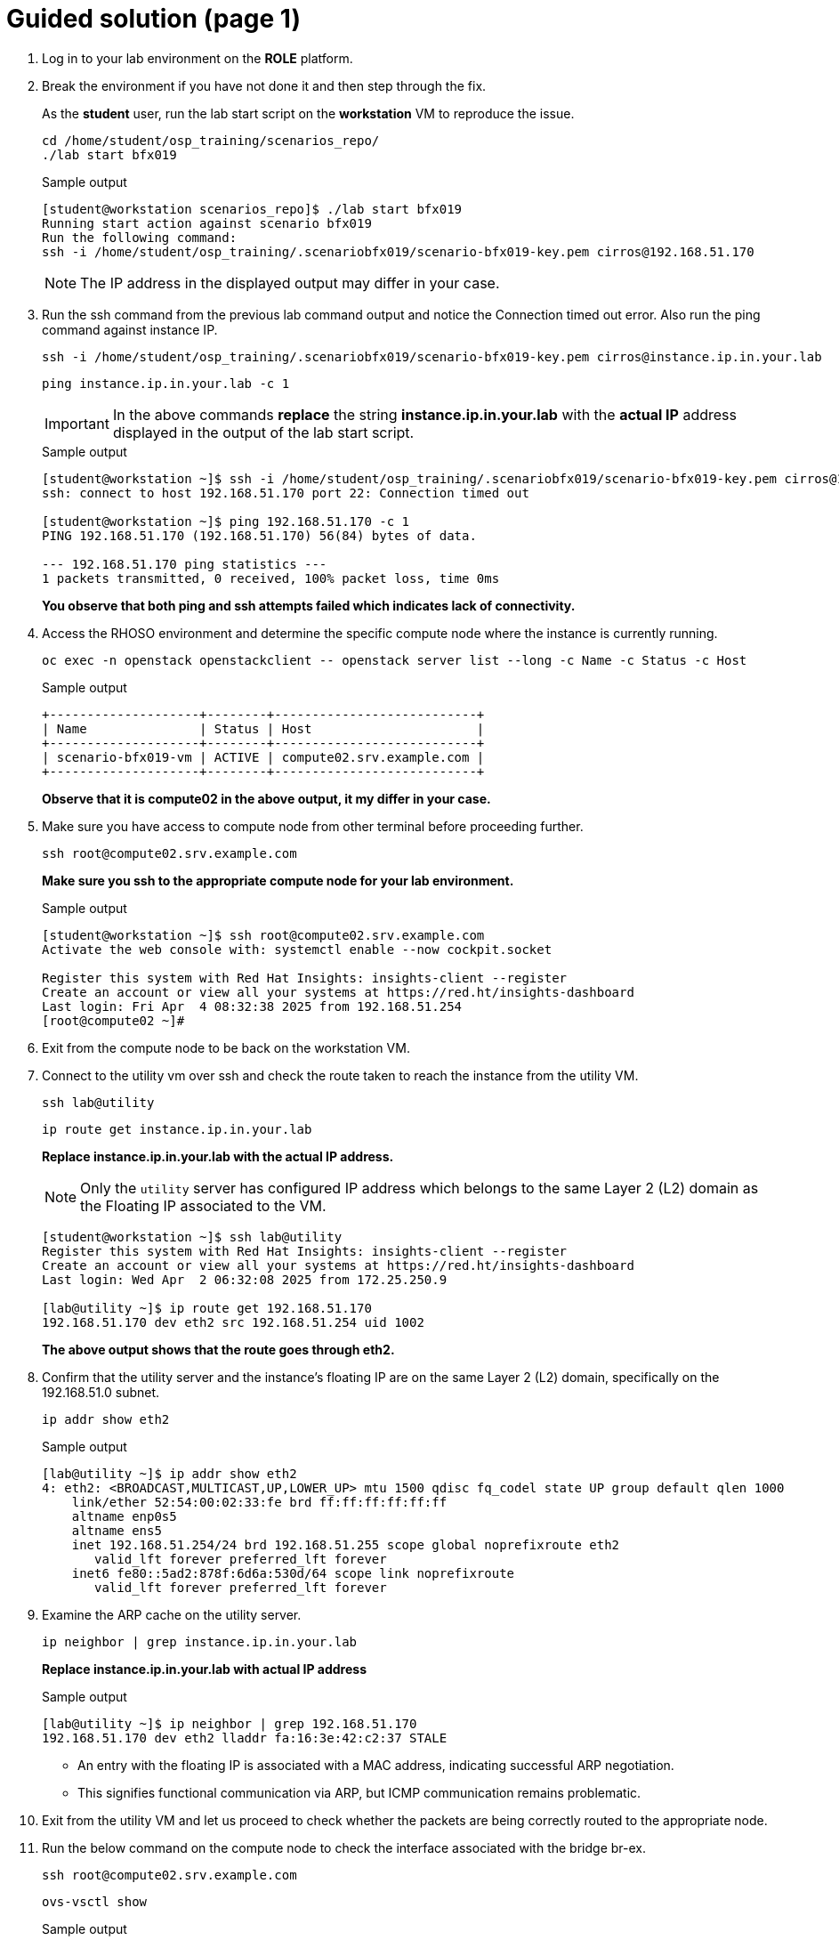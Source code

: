 = Guided solution (page 1)

. Log in to your lab environment on the **ROLE** platform.
. Break the environment if you have not done it and then step through the fix.
+
As the **student** user, run the lab start script on the **workstation** VM to reproduce the issue.
+
[source, bash]
----
cd /home/student/osp_training/scenarios_repo/
./lab start bfx019
----
+
.Sample output
----
[student@workstation scenarios_repo]$ ./lab start bfx019
Running start action against scenario bfx019
Run the following command:
ssh -i /home/student/osp_training/.scenariobfx019/scenario-bfx019-key.pem cirros@192.168.51.170
----
+
NOTE: The IP address in the displayed output may differ in your case.

. Run the ssh command from the previous lab command output and notice the Connection timed out error. Also run the ping command against instance IP.
+
[source, bash]
----
ssh -i /home/student/osp_training/.scenariobfx019/scenario-bfx019-key.pem cirros@instance.ip.in.your.lab
----
+
[source, bash]
----
ping instance.ip.in.your.lab -c 1
----
+
IMPORTANT: In the above commands **replace** the string *instance.ip.in.your.lab* with the **actual IP** address displayed in the output of the lab start script.
+
.Sample output
----
[student@workstation ~]$ ssh -i /home/student/osp_training/.scenariobfx019/scenario-bfx019-key.pem cirros@192.168.51.170
ssh: connect to host 192.168.51.170 port 22: Connection timed out

[student@workstation ~]$ ping 192.168.51.170 -c 1
PING 192.168.51.170 (192.168.51.170) 56(84) bytes of data.

--- 192.168.51.170 ping statistics ---
1 packets transmitted, 0 received, 100% packet loss, time 0ms
----
+
**You observe that both ping and ssh attempts failed which indicates lack of connectivity.**

. Access the RHOSO environment and determine the specific compute node where the instance is currently running.
+
[source, bash]
----
oc exec -n openstack openstackclient -- openstack server list --long -c Name -c Status -c Host
----
+
.Sample output
----
+--------------------+--------+---------------------------+
| Name               | Status | Host                      |
+--------------------+--------+---------------------------+
| scenario-bfx019-vm | ACTIVE | compute02.srv.example.com |
+--------------------+--------+---------------------------+
----
+
**Observe that it is compute02 in the above output, it my differ in your case.**

. Make sure you have access to compute node from other terminal before proceeding further.
+
[source, bash]
----
ssh root@compute02.srv.example.com
----
+
**Make sure you ssh to the appropriate compute node for your lab environment.**
+
.Sample output
----
[student@workstation ~]$ ssh root@compute02.srv.example.com
Activate the web console with: systemctl enable --now cockpit.socket

Register this system with Red Hat Insights: insights-client --register
Create an account or view all your systems at https://red.ht/insights-dashboard
Last login: Fri Apr  4 08:32:38 2025 from 192.168.51.254
[root@compute02 ~]#
----

. Exit from the compute node to be back on the workstation VM.

. Connect to the utility vm over ssh and check the route taken to reach the instance from the utility VM.
+
[source, bash]
----
ssh lab@utility
----
+
[source, bash]
----
ip route get instance.ip.in.your.lab
----
+
**Replace instance.ip.in.your.lab with the actual IP address.**
+
NOTE: Only the `utility` server has configured IP address which belongs to the same Layer 2 (L2) domain as the Floating IP associated to the VM.
+
----
[student@workstation ~]$ ssh lab@utility
Register this system with Red Hat Insights: insights-client --register
Create an account or view all your systems at https://red.ht/insights-dashboard
Last login: Wed Apr  2 06:32:08 2025 from 172.25.250.9

[lab@utility ~]$ ip route get 192.168.51.170
192.168.51.170 dev eth2 src 192.168.51.254 uid 1002
----
+
**The above output shows that the route goes through eth2.**

. Confirm that the utility server and the instance's floating IP are on the same Layer 2 (L2) domain, specifically on the 192.168.51.0 subnet.
+
[source, bash]
----
ip addr show eth2
----
+
.Sample output
----
[lab@utility ~]$ ip addr show eth2
4: eth2: <BROADCAST,MULTICAST,UP,LOWER_UP> mtu 1500 qdisc fq_codel state UP group default qlen 1000
    link/ether 52:54:00:02:33:fe brd ff:ff:ff:ff:ff:ff
    altname enp0s5
    altname ens5
    inet 192.168.51.254/24 brd 192.168.51.255 scope global noprefixroute eth2
       valid_lft forever preferred_lft forever
    inet6 fe80::5ad2:878f:6d6a:530d/64 scope link noprefixroute
       valid_lft forever preferred_lft forever
----

. Examine the ARP cache on the utility server.
+
[source, bash]
----
ip neighbor | grep instance.ip.in.your.lab
----
+
**Replace instance.ip.in.your.lab with actual IP address**
+
.Sample output
----
[lab@utility ~]$ ip neighbor | grep 192.168.51.170
192.168.51.170 dev eth2 lladdr fa:16:3e:42:c2:37 STALE
----
+
* An entry with the floating IP is associated with a MAC address, indicating successful ARP negotiation.
* This signifies functional communication via ARP, but ICMP communication remains problematic.

. Exit from the utility VM and let us proceed to check whether the packets are being correctly routed to the appropriate node. 
. Run the below command on the compute node to check the interface associated with the bridge br-ex.
+
[source, bash]
----
ssh root@compute02.srv.example.com
----
+
[source, bash]
----
ovs-vsctl show
----
+
.Sample output
----
[student@workstation ~]$ ssh root@compute02.srv.example.com
Activate the web console with: systemctl enable --now cockpit.socket

Register this system with Red Hat Insights: insights-client --register
Create an account or view all your systems at https://red.ht/insights-dashboard
Last login: Fri Apr  4 08:41:58 2025 from 192.168.51.254


[root@compute02 ~]# ovs-vsctl show
54ee4d39-0f5f-4be7-9253-e7963bf0ec50
    Manager "ptcp:6640:127.0.0.1"
        is_connected: true
    Bridge br-ex
        fail_mode: standalone
        Port patch-provnet-84157851-395c-40eb-a3ec-6b512dd58759-to-br-int
            Interface patch-provnet-84157851-395c-40eb-a3ec-6b512dd58759-to-br-int
                type: patch
                options: {peer=patch-br-int-to-provnet-84157851-395c-40eb-a3ec-6b512dd58759}
        Port br-ex
            Interface br-ex
                type: internal
        Port eth2
            Interface eth2
----
+
**As per the above output, note that interface eth2 is associated with the bridge br-ex.**

. To verify incoming traffic, initiate a tcpdump on this interface on the compute node and try to ping the instance from another terminal from the workstation node.
+
**On compute node:**
+
[source, bash]
----
tcpdump -envvi eth2 icmp
----
+
**On workstation VM:**
+
[source, bash]
----
ping instance.ip.in.your.lab
----
+
.Sample output
----
[root@compute02 ~]# tcpdump -envvi eth2 icmp
dropped privs to tcpdump
tcpdump: listening on eth2, link-type EN10MB (Ethernet), snapshot length 262144 bytes
08:51:14.195753 52:54:00:02:33:fe > fa:16:3e:42:c2:37, ethertype IPv4 (0x0800), length 98: (tos 0x0, ttl 63, id 5314, offset 0, flags [DF], proto ICMP (1), length 84)
    172.25.250.9 > 192.168.51.170: ICMP echo request, id 3, seq 1, length 64
08:51:15.231845 52:54:00:02:33:fe > fa:16:3e:42:c2:37, ethertype IPv4 (0x0800), length 98: (tos 0x0, ttl 63, id 5801, offset 0, flags [DF], proto ICMP (1), length 84)
    172.25.250.9 > 192.168.51.170: ICMP echo request, id 3, seq 2, length 64
08:51:16.255850 52:54:00:02:33:fe > fa:16:3e:42:c2:37, ethertype IPv4 (0x0800), length 98: (tos 0x0, ttl 63, id 6204, offset 0, flags [DF], proto ICMP (1), length 84)
    172.25.250.9 > 192.168.51.170: ICMP echo request, id 3, seq 3, length 64
08:51:17.279535 52:54:00:02:33:fe > fa:16:3e:42:c2:37, ethertype IPv4 (0x0800), length 98: (tos 0x0, ttl 63, id 6347, offset 0, flags [DF], proto ICMP (1), length 84)
    172.25.250.9 > 192.168.51.170: ICMP echo request, id 3, seq 4, length 64
----
+
* You observe that ICMP echo requests arriving at the machine.
* The presence of ICMP echo requests reaching the external NIC on the compute node indicates the proper functioning of the Distributed Virtual Router (DVR).
* However, you observed that echo requests are not receiving the echo replies on the workstation VM.

. Determine tap interface used for the instance on the compute node.
. Run below command on the workstation VM.
+
[source, bash]
----
oc exec -n openstack openstackclient -- openstack port list --server scenario-bfx019-vm
----
+
.Sample output
----
[student@workstation ~]$ oc exec -n openstack openstackclient -- openstack port list --server scenario-bfx019-vm
+--------------------------------------+------+-------------------+-------------------------------------------------------------------------------+--------+
| ID                                   | Name | MAC Address       | Fixed IP Addresses                                                            | Status |
+--------------------------------------+------+-------------------+-------------------------------------------------------------------------------+--------+
| 382179f5-4596-44b2-b0cf-27c8cb9fb2f3 |      | fa:16:3e:ef:f8:14 | ip_address='192.168.110.95', subnet_id='f57aa9b8-dbb8-4d29-ad79-746ce91cbd7b' | ACTIVE |
+--------------------------------------+------+-------------------+-------------------------------------------------------------------------------+--------+
----

. Derive the tap device's name by appending "tap" to the initial string from the port ID and check it's network interface setting **on the compute node**.
+
.Sample output
----
[root@compute02 ~]# ip link show tap382179f5-45
14: tap382179f5-45: <BROADCAST,MULTICAST,UP,LOWER_UP> mtu 1442 qdisc noqueue master ovs-system state UNKNOWN mode DEFAULT group default qlen 1000
    link/ether fe:16:3e:ef:f8:14 brd ff:ff:ff:ff:ff:ff
[root@compute02 ~]#
----
+
Note how tap device’s name is derived by appending **tap** to the initial string **382179f5-45** from the port ID. 
You need to replace this string as per the port ID in your lab.

. Run a **tcpdump** on the tap interface of the **compute** node while initiating a **ping** to the instance from the **workstation** VM.
+
.Sample output
----
[root@compute02 ~]# tcpdump -envvi tap382179f5-45
dropped privs to tcpdump
tcpdump: listening on tap382179f5-45, link-type EN10MB (Ethernet), snapshot length 262144 bytes
----
+
----
[student@workstation ~]$ ping 192.168.51.170 -c 1
PING 192.168.51.170 (192.168.51.170) 56(84) bytes of data.

--- 192.168.51.170 ping statistics ---
1 packets transmitted, 0 received, 100% packet loss, time 0ms

[student@workstation ~]$ 
----
+
You see that on ICMP echo requests are visible on the external NIC, they are not being delivered to the instance (via tap interface). The issue seems to be occurring within the br-int bridge where packets appear to be lost.

. **On the compute node**, run the following command to start `tcpdump` and capture a single ICMP request packet
+
[source, bash]
----
sudo tcpdump -i <external_interface> icmp -c 1 -w icmp-request.pcap
----
+
**Replace <external_interface>** with the name of the appropriate external network interface (e.g., `eth2`, `ens4`, etc.) associated with br-ex.
+
.Sample output
----
[root@compute02 ~]# tcpdump -i eth2 icmp -c1 -w icmp-request.pcap
dropped privs to tcpdump
tcpdump: listening on eth2, link-type EN10MB (Ethernet), snapshot length 262144 bytes
1 packet captured
1 packet received by filter
0 packets dropped by kernel
----

. **From the workstation node**, send a single ICMP request (ping) to the instance
+
[source, bash]
----
ping -c 1 <instance_ip>
----
+
**Replace <instance_ip>** with the IP address of the target instance.

. Once the ping is sent, the `tcpdump` command on the compute node will capture the ICMP request and save it to the file `icmp-request.pcap`.
+
.Sample output
----
[root@compute02 ~]# tcpdump -i eth2 icmp -c1 -w icmp-request.pcap
dropped privs to tcpdump
tcpdump: listening on eth2, link-type EN10MB (Ethernet), snapshot length 262144 bytes
1 packet captured
1 packet received by filter
0 packets dropped by kernel
----

. Verify the generated file content by reading back the stored packet using tcpdump command **on the compute node**.
+
[source, bash]
----
tcpdump -r icmp-request.pcap
----
+
.Sample output
----
[root@compute02 ~]# tcpdump -r icmp-request.pcap
reading from file icmp-request.pcap, link-type EN10MB (Ethernet), snapshot length 262144
dropped privs to tcpdump
08:59:57.952623 IP workstation.lab.example.com > 192.168.51.194: ICMP echo request, id 5, seq 1, length 64
----

. Use the ovs-pcap tool to read and display the packets from the stored icmp-request.pcap file.
+
[source, bash]
----
ovs-pcap icmp-request.pcap
----
+
.Sample output
----
[root@compute02 ~]# ovs-pcap icmp-request.pcap
fa163e42c2375254000233fe0800450000546de440003f013337ac19fa09c0a833c208007f98000500018d9fef67000000002e870e0000000000101112131415161718191a1b1c1d1e1f202122232425262728292a2b2c2d2e2f3031323334353637
----
+
* **ovs-pcap** command is provided by **openvswitch-test** package.
* openvswitch-test package is available form the *fast-datapath-for-rhel-9-x86_64-rpms* channel.
* Subscribe the compute node and enable fast-datapath-for-rhel-9-x86_64-rpms channel.
* Install **openvswitch3.3-test-3.3.0-49.el9fdp.noarch** package.
+
[source, bash]
----
subscription-manager register
subscription-manager repos --enable=fast-datapath-for-rhel-9-x86_64-rpms
dnf install openvswitch3.3-test-3.3.0-49.el9fdp.noarch
----
